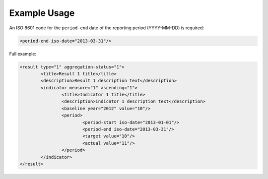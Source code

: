 Example Usage
~~~~~~~~~~~~~
An ISO 8601 code for the ``period-end`` date of the reporting period (YYYY-MM-DD) is required:

.. code-block:: xml

		  <period-end iso-date="2013-03-31"/> 
		 
Full example: 
        
.. code-block:: xml

		<result type="1" aggregation-status="1">
			<title>Result 1 title</title>
			<description>Result 1 description text</description>
			<indicator measure="1" ascending="1">
				<title>Indicator 1 title</title>
				<description>Indicator 1 description text</description>
				<baseline year="2012" value="10"/>
				<period> 
					<period-start iso-date="2013-01-01"/> 
					<period-end iso-date="2013-03-31"/> 
					<target value="10"/> 
					<actual value="11"/> 
				</period> 
			</indicator>
		</result>

